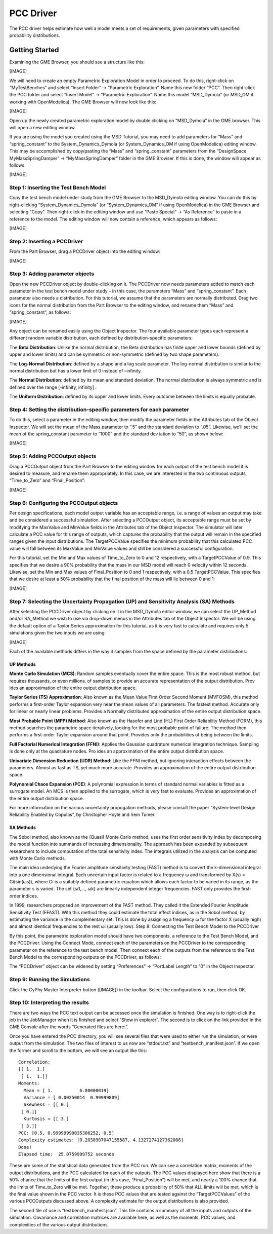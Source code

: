 .. _pcc_driver:

PCC Driver
==========

The PCC driver helps estimate how well a model meets a set of requirements,
given parameters with specified probability distributions.

Getting Started
---------------

Examining the GME Browser, you should see a structure like this:

[IMAGE]

We will need to create an empty Parametric Exploration Model in order to
proceed. To do this, right-click on “MyTestBenches” and select “Insert Folder” ->
“Parametric Exploration”. Name this new folder “PCC”. Then right-click the PCC
folder and select “Insert Model” -> “Parametric Exploration”. Name this model
“MSD_Dymola” (or MSD_OM if working with OpenModelica). The GME Browser will now
look like this:

[IMAGE]

Open up the newly created parametric exploration model by double clicking on
“MSD_Dymola” in the GME browser. This will open a new editing window.

If you are using the model you created using the MSD Tutorial, you may need to
add parameters for “Mass” and “spring_constant” to the System_Dynamics_Dymola
(or System_Dynamics_OM if using OpenModelica) editing window. This may be
accomplished by copy/pasting the “Mass” and “spring_constant” parameters from
the “DesignSpace MyMassSpringDamper” -> “MyMassSpringDamper” folder in the GME
Browser. If this is done, the window will appear as follows:

[IMAGE]

Step 1: Inserting the Test Bench Model
~~~~~~~~~~~~~~~~~~~~~~~~~~~~~~~~~~~~~~

Copy the test bench model under study from the GME Browser to the MSD_Dymola
editing window. You can do this by right-clicking “System_Dynamics_Dymola” (or
“System_Dynamics_OM” if using OpenModelica) in the GME Browser and selecting
“Copy”. Then right-click in the editing window and use “Paste Special” -> “As
Reference” to paste in a reference to the model. The editing window will now
contain a reference, which appears as follows:

[IMAGE]

Step 2: Inserting a PCCDriver
~~~~~~~~~~~~~~~~~~~~~~~~~~~~~

From the Part Browser, drag a PCCDriver object into the editing window:

[IMAGE]

Step 3: Adding parameter objects
~~~~~~~~~~~~~~~~~~~~~~~~~~~~~~~~

Open the new PCCDriver object by double-clicking on it. The PCCDriver now needs
parameters added to match each parameter in the test bench model under study –
in this case, the parameters “Mass” and “spring_constant”. Each parameter also
needs a distribution. For this tutorial, we assume that the parameters are
normally distributed. Drag two icons for the normal distribution from the Part
Browser to the editing window, and rename them “Mass” and “spring_constant”, as
follows:

[IMAGE]

Any object can be renamed easily using the Object Inspector. The four available
parameter types each represent a different random variable distribution, each
defined by distribution-specific parameters:

The **Beta Distribution**: Unlike the normal distribution, the Beta distribution has
finite upper and lower bounds (defined by upper and lower limits) and can be
symmetric or non-symmetric (defined by two shape parameters).

The **Log-Normal Distribution**: defined by a shape and a log scale parameter. The
log-normal distribution is similar to the normal distribution but has a lower
limit of 0 instead of –infinity.

The **Normal Distribution**: defined by its mean and standard deviation. The normal
distribution is always symmetric and is defined over the range [-infinity,
infinity] .

The **Uniform Distribution**: defined by its upper and lower limits. Every outcome
between the limits is equally probable.

Step 4: Setting the distribution-specific parameters for each parameter
~~~~~~~~~~~~~~~~~~~~~~~~~~~~~~~~~~~~~~~~~~~~~~~~~~~~~~~~~~~~~~~~~~~~~~~

To do this, select a parameter in the editing window, then modify the parameter
fields in the Attributes tab of the Object Inspector. We will set the mean of
the Mass parameter to “.5” and the standard deviation to “.05”. Likewise, we’ll
set the mean of the spring_constant parameter to “1000” and the standard dev
iation to “50”, as shown below:

[IMAGE]

Step 5: Adding PCCOutput objects
~~~~~~~~~~~~~~~~~~~~~~~~~~~~~~~~

Drag a PCCOutput object from the Part Browser to the editing window for each
output of the test bench model it is desired to measure, and rename them
appropriately. In this case, we are interested in the two continuous outputs,
“Time_to_Zero” and “Final_Position”:

[IMAGE]

Step 6: Configuring the PCCOutput objects
~~~~~~~~~~~~~~~~~~~~~~~~~~~~~~~~~~~~~~~~~

Per design specifications, each model output variable has an acceptable range,
i.e. a range of values an output may take and be considered a successful
simulation. After selecting a PCCOutput object, its acceptable range must be set
by modifying the MaxValue and MinValue fields in the Attributes tab of the
Object Inspector. The simulator will later calculate a PCC value for this range
of outputs, which captures the probability that the output will remain in the
specified ranges given the input distributions. The TargetPCCValue specifies the
minimum probability that this calculated PCC value will fall between its
MaxValue and MinValue values and still be considered a successful configuration.

For this tutorial, set the Min and Max values of Time_to_Zero to 0 and 12
respectively, with a TargetPCCValue of 0.9. This specifies that we desire a 90%
probability that the mass in our MSD model will reach 0 velocity within 12
seconds. Likewise, set the Min and Max values of Final_Position to 0 and 1
respectively, with a 0.5 TargetPCCValue. This specifies that we desire at least
a 50% probability that the final position of the mass will lie between 0 and 1:

[IMAGE]

Step 7: Selecting the Uncertainty Propagation (UP) and Sensitivity Analysis (SA) Methods
~~~~~~~~~~~~~~~~~~~~~~~~~~~~~~~~~~~~~~~~~~~~~~~~~~~~~~~~~~~~~~~~~~~~~~~~~~~~~~~~~~~~~~~~

After selecting the PCCDriver object by clicking on it in the MSD_Dymola editor
window, we can select the UP_Method and/or SA_Method we wish to use via
drop-down menus in the Attributes tab of the Object Inspector. We will be using
the default option of a Taylor Series approximation for this tutorial, as it is
very fast to calculate and requires only 5 simulations given the two inputs we
are using:

[IMAGE]

Each of the available methods differs in the way it samples from the space
defined by the parameter distributions:

UP Methods
++++++++++

**Monte Carlo Simulation (MCS)**: Random samples eventually cover the entire space.
This is the most robust method, but requires thousands, or even millions, of
samples to provide an accurate representation of the output distribution. Prov
ides an approximation of the entire output distribution space.

**Taylor Series (TS) Approximation**: Also known as the Mean Value First Order
Second Moment (MVFOSM), this method performs a first-order Taylor expansion very
near the mean values of all parameters. The fastest method. Accurate only for
linear or nearly linear problems. Provides a Normally distributed approximation
of the entire output distribution space.

**Most Probable Point (MPP) Method**: Also known as the Hasofer and Lind (HL) First
Order Reliability Method (FORM), this method searches the parametric space
iteratively, looking for the most probable point of failure. The method then
performs a first-order Taylor expansion around that point. Provides only the
probabilities of being between the limits.

**Full Factorial Numerical Integration (FFNI)**: Applies the Gaussian quadrature
numerical integration technique. Sampling is done only at the quadrature nodes.
Pro ides an approximation of the entire output distribution space.

**Univariate Dimension Reduction (UDR) Method**: Like the FFNI method, but ignoring
interaction effects between the parameters. Almost as fast as TS, yet much more
accurate. Provides an approximation of the entire output distribution space.

**Polynomial Chaos Expansion (PCE)**: A polynomial expression in terms of standard
normal variables is fitted as a surrogate model. An MCS is then applied to the
surrogate, which is very fast to evaluate. Provides an approximation of the
entire output distribution space.

For more information on the various uncertainty propogation methods, please
consult the paper “System-level Design Reliability Enabled by Copulas”, by
Christopher Hoyle and Irem Tumer.

SA Methods
++++++++++

The Sobol method, also known as the (Quasi) Monte Carlo method, uses the first
order sensitivity index by decomposing the model function into summands of
increasing dimensionality. The approach has been expanded by subsequent
researchers to include computation of the total sensitivity index. The
integrals utilized in the analysis can be computed with Monte Carlo methods.

The main idea underlying the Fourier amplitude sensitivity testing (FAST)
method is to convert the k-dimensional integral into a one dimensional integral.
Each uncertain input factor is related to a frequency ω and transformed by X(s) =
Gi(sin(ωs)), where Gi is a suitably defined parametric equation which allows
each factor to be varied in its range, as the parameter s is varied. The set
{ω1,…, ωk} are linearly independent integer frequencies. FAST only provides the
first-order indices.

In 1999, researchers proposed an improvement of the FAST method. They called it
the Extended Fourier Amplitude Sensitivity Test (EFAST). With this method they
could estimate the total effect indices, as in the Sobol method, by estimating
the variance in the complementary set. This is done by assigning a frequency ω
for the factor X (usually high) and almost identical frequencies to the rest ωi
(usually low). Step 8: Connecting the Test Bench Model to the PCCDriver

By this point, the parametric exploration model should have two components, a
reference to the Test Bench Model, and the PCCDriver. Using the Connect Mode,
connect each of the parameters on the PCCDriver to the corresponding parameter
on the reference to the test bench model. Then connect each of the outputs from
the reference to the Test Bench Model to the corresponding outputs on the
PCCDriver, as follows:

The “PCCDriver” object can be widened by setting “Preferences” -> “PortLabel
Length” to “0” in the Object Inspector.

Step 9: Running the Simulations
~~~~~~~~~~~~~~~~~~~~~~~~~~~~~~~

Click the CyPhy Master Interpreter button ([IMAGE]) in the toolbar.  Select the
configurations to run, then click OK.

Step 10: Interpreting the results
~~~~~~~~~~~~~~~~~~~~~~~~~~~~~~~~~

There are two ways the PCC text output can be accessed once the simulation is
finished. One way is to right-click the job in the JobManager when it is
finished and select “Show in explorer”. The second is to click on the link
provided in the GME Console after the words “Generated files are here:”.

Once you have entered the PCC directory, you will see several files that were
used to either run the simulation, or were output from the simulation. The two
files of interest to us now are “stdout.txt” and “testbench_manifest.json”. If
we open the former and scroll to the bottom, we will see an output like this:

::

  Correlation:
  [[ 1.  1.]
   [ 1.  1.]]
  Moments:
    Mean = [ 1.          6.80000019]
    Variance = [ 0.00250014  0.99999809]
    Skewness = [[ 0.]
   [ 0.]]
    Kurtosis = [[ 3.]
   [ 3.]]
  PCC: [0.5, 0.99999990035306252, 0.5]
  Complexity estimates: [0.2038907047155587, 4.1327274127362008]
  Done!
  Elapsed time:  25.0759999752 seconds

These are some of the statistical data generated from the PCC run. We can see a
correlation matrix, moments of the output distributions, and the PCC calculated
for each of the outputs. The PCC values displayed here show that there is a 50%
chance that the limits of the first output (in this case, “Final_Position”) will
be met, and nearly a 100% chance that the limits of Time_to_Zero will be met.
Together, these produce a probability of 50% that ALL limits will be met, which
is the final value shown in the PCC vector. It is these PCC values that are
tested against the “TargetPCCValues” of the various PCCOutputs discussed above.
A complexity estimate for the output distributions is also provided.

The second file of use is “testbench_manifest.json”. This file contains a
summary of all the inputs and outputs of the simulation. Covariance and
correlation matrices are available here, as well as the moments, PCC values, and
complexities of the various output distributions.
